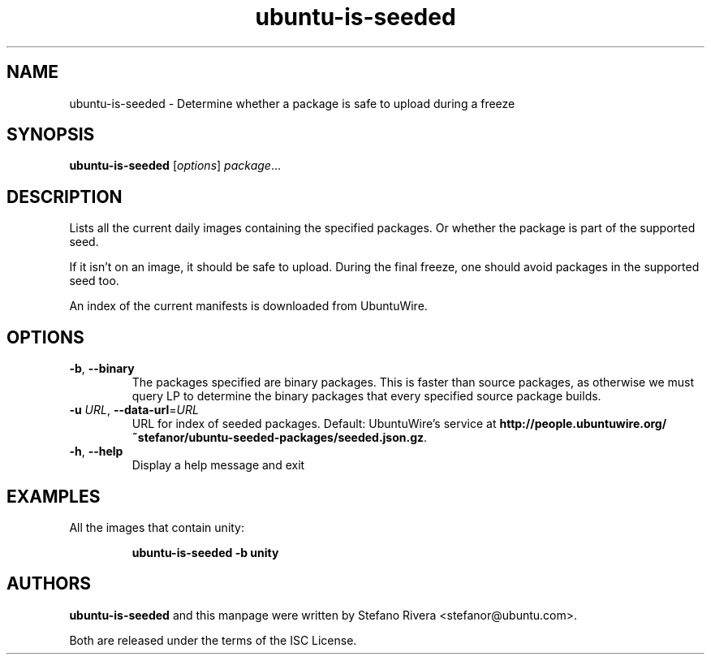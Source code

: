 .\" Copyright (C) 2011, Stefano Rivera <stefanor@ubuntu.com>
.\"
.\" Permission to use, copy, modify, and/or distribute this software for any
.\" purpose with or without fee is hereby granted, provided that the above
.\" copyright notice and this permission notice appear in all copies.
.\"
.\" THE SOFTWARE IS PROVIDED "AS IS" AND THE AUTHOR DISCLAIMS ALL WARRANTIES WITH
.\" REGARD TO THIS SOFTWARE INCLUDING ALL IMPLIED WARRANTIES OF MERCHANTABILITY
.\" AND FITNESS. IN NO EVENT SHALL THE AUTHOR BE LIABLE FOR ANY SPECIAL, DIRECT,
.\" INDIRECT, OR CONSEQUENTIAL DAMAGES OR ANY DAMAGES WHATSOEVER RESULTING FROM
.\" LOSS OF USE, DATA OR PROFITS, WHETHER IN AN ACTION OF CONTRACT, NEGLIGENCE OR
.\" OTHER TORTIOUS ACTION, ARISING OUT OF OR IN CONNECTION WITH THE USE OR
.\" PERFORMANCE OF THIS SOFTWARE.
.TH ubuntu\-is\-seeded 1 "December 2011" ubuntu\-dev\-tools

.SH NAME
ubuntu\-is\-seeded \- Determine whether a package is safe to upload
during a freeze

.SH SYNOPSIS
.B ubuntu\-is\-seeded \fR[\fIoptions\fR] \fIpackage\fR...

.SH DESCRIPTION
Lists all the current daily images containing the specified packages.
Or whether the package is part of the supported seed.
.PP
If it isn't on an image, it should be safe to upload.
During the final freeze, one should avoid packages in the supported seed
too.
.PP
An index of the current manifests is downloaded from UbuntuWire.

.SH OPTIONS
.TP
\fB\-b\fR, \fB\-\-binary\fR
The packages specified are binary packages.
This is faster than source packages, as otherwise we must query LP to
determine the binary packages that every specified source package
builds.
.TP
\fB\-u\fR \fIURL\fR, \fB\-\-data\-url\fR=\fIURL\fR
URL for index of seeded packages.
Default: UbuntuWire's service at
\fBhttp://people.ubuntuwire.org/~stefanor/ubuntu-seeded-packages/seeded.json.gz\fR.
.TP
\fB\-h\fR, \fB\-\-help\fR
Display a help message and exit

.SH EXAMPLES
All the images that contain unity:
.IP
.nf
.B ubuntu\-is\-seeded -b unity
.fi

.SH AUTHORS
\fBubuntu\-is\-seeded\fR and this manpage were written by Stefano Rivera
<stefanor@ubuntu.com>.
.PP
Both are released under the terms of the ISC License.
